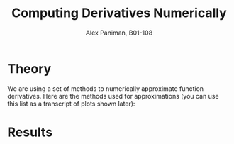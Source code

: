#+TITLE: Computing Derivatives Numerically
#+AUTHOR: Alex Paniman, B01-108

* Theory

We are using a set of methods to numerically approximate function derivatives. Here are the methods used for approximations (you can use this list as a transcript of plots shown later):

[[file:figures/methods.png]]

* Results

[[file:figures/graph-0.png]]
[[file:figures/graph-1.png]]
[[file:figures/graph-2.png]]
[[file:figures/graph-3.png]]
[[file:figures/graph-4.png]]
